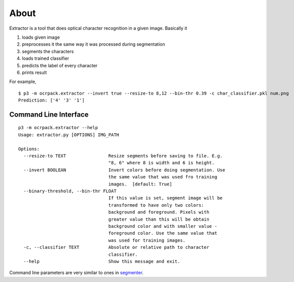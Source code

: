 =====
About
=====

Extractor is a tool that does optical character recognition in a given image.
Basically it

1. loads given image
2. preprocesses it the same way it was processed during segmentation
3. segments the characters
4. loads trained classifier
5. predicts the label of every character
6. prints result

For example,

.. image:: img/grayscale.png

::

    $ p3 -m ocrpack.extractor --invert true --resize-to 8,12 --bin-thr 0.39 -c char_classifier.pkl num.png
    Prediction: ['4' '3' '1']

Command Line Interface
======================

::

    p3 -m ocrpack.extractor --help
    Usage: extractor.py [OPTIONS] IMG_PATH

    Options:
      --resize-to TEXT                Resize segments before saving to file. E.g.
                                      "8, 6" where 8 is width and 6 is height.
      --invert BOOLEAN                Invert colors before doing segmentation. Use
                                      the same value that was used fro training
                                      images.  [default: True]
      --binary-threshold, --bin-thr FLOAT
                                      If this value is set, segment image will be
                                      transformed to have only two colors:
                                      background and foreground. Pixels with
                                      greater value than this will be obtain
                                      background color and with smaller value -
                                      foreground color. Use the same value that
                                      was used for training images.
      -c, --classifier TEXT           Absolute or relative path to character
                                      classifier.
      --help                          Show this message and exit.

Command line parameters are very similar to ones in `segmenter <segmenter.rst>`_.
